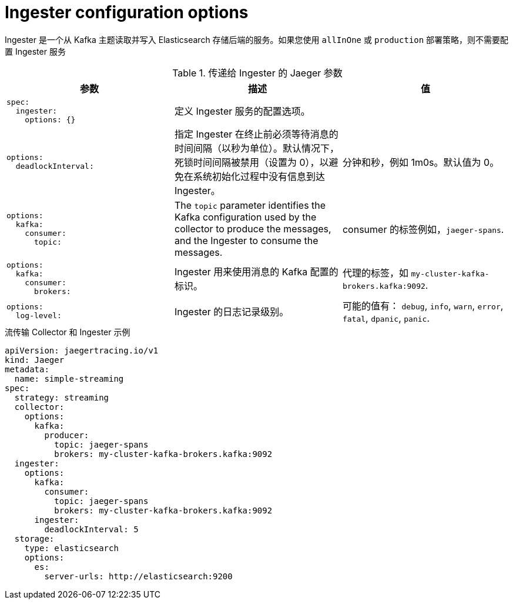////
This module included in the following assemblies:
- distr_tracing_install/distr-tracing-deploying-jaeger.adoc
////
:_content-type: REFERENCE
[id="distr-tracing-config-ingester_{context}"]
= Ingester configuration options

Ingester 是一个从 Kafka 主题读取并写入 Elasticsearch 存储后端的服务。如果您使用 `allInOne` 或 `production` 部署策略，则不需要配置 Ingester 服务

.传递给 Ingester 的 Jaeger 参数
[options="header"]
[cols="l, a, a"]
|===
|参数 |描述 |值
|spec:
  ingester:
    options: {}
|定义 Ingester 服务的配置选项。
|

|options:
  deadlockInterval:
|指定 Ingester 在终止前必须等待消息的时间间隔（以秒为单位）。默认情况下，死锁时间间隔被禁用（设置为 0），以避免在系统初始化过程中没有信息到达 Ingester。
|分钟和秒，例如 1m0s。默认值为 0。

|options:
  kafka:
    consumer:
      topic:
|The `topic` parameter identifies the Kafka configuration used by the collector to produce the messages, and the Ingester to consume the messages.
|consumer 的标签例如，`jaeger-spans`.

|options:
  kafka:
    consumer:
      brokers:
|Ingester 用来使用消息的 Kafka 配置的标识。
|代理的标签，如 `my-cluster-kafka-brokers.kafka:9092`.

|options:
  log-level:
|Ingester 的日志记录级别。
|可能的值有： `debug`, `info`, `warn`, `error`, `fatal`, `dpanic`, `panic`.
|===

.流传输 Collector 和 Ingester 示例
[source,yaml]
----
apiVersion: jaegertracing.io/v1
kind: Jaeger
metadata:
  name: simple-streaming
spec:
  strategy: streaming
  collector:
    options:
      kafka:
        producer:
          topic: jaeger-spans
          brokers: my-cluster-kafka-brokers.kafka:9092
  ingester:
    options:
      kafka:
        consumer:
          topic: jaeger-spans
          brokers: my-cluster-kafka-brokers.kafka:9092
      ingester:
        deadlockInterval: 5
  storage:
    type: elasticsearch
    options:
      es:
        server-urls: http://elasticsearch:9200
----
